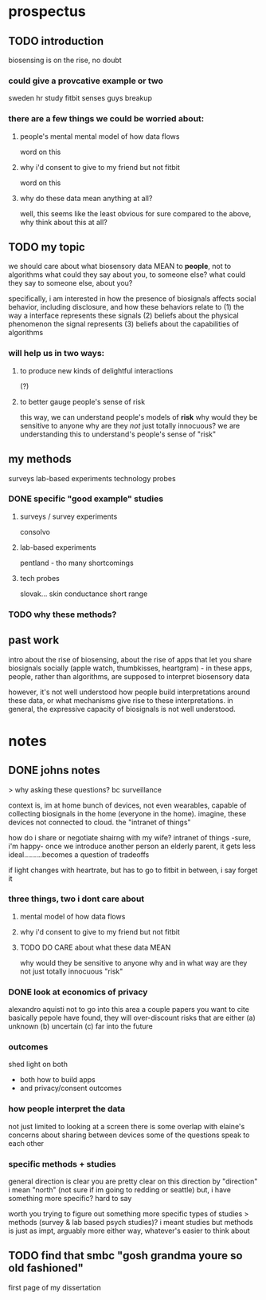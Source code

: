 * prospectus 
** TODO introduction
biosensing is on the rise, no doubt
*** could give a provcative example or two
sweden hr study
fitbit senses guys breakup
*** there are a few things we could be worried about:
**** people's mental mental model of how data flows
word on this 
**** why i'd consent to give to my friend but not fitbit
word on this
**** why do these data mean anything at all?
well, this seems like the least obvious for sure
compared to the above, why think about this at all?
** TODO my topic 
we should care about what biosensory data MEAN
to *people*, not to algorithms
what could they say about you, to someone else?
what could they say to someone else, about you?

specifically, i am interested in how the presence of biosignals
affects social behavior,
including disclosure,
and how these behaviors relate to
(1) the way a interface represents these signals
(2) beliefs about the physical phenomenon the signal represents
(3) beliefs about the capabilities of algorithms

*** will help us in two ways:
**** to produce new kinds of delightful interactions
(?)
**** to better gauge people's sense of risk
this way, we can understand people's models of *risk*
why would they be sensitive to anyone
why are they /not/ just totally innocuous?
we are understanding this to understand's people's sense of "risk"

** my methods
surveys
lab-based experiments
technology probes
*** DONE specific "good example" studies
**** surveys / survey experiments
consolvo
**** lab-based experiments
pentland - tho many shortcomings
**** tech probes
slovak...
skin conductance
short range

*** TODO why these methods?

** past work
intro about the rise of biosensing, about the rise of apps that let you share biosignals socially (apple watch, thumbkisses, heartgram) - in these apps, people, rather than algorithms, are supposed to interpret biosensory data

however, it's not well understood how people build interpretations around these data, or what mechanisms give rise to these interpretations. in general, the expressive capacity of biosignals is not well understood.


* notes
** DONE johns notes

> why asking these questions? bc surveillance

context is, im at home
bunch of devices, not even wearables, capable of collecting biosignals in the home (everyone in the home). imagine, these devices not connected to cloud. the "intranet of things" 

how do i share or negotiate shairng with my wife?
intranet of things -sure, i'm happy- once we introduce another person an elderly parent, it gets less ideal.........becomes a question of tradeoffs

if light changes with heartrate, but has to go to fitbit in between, i say forget it

*** three things, two i dont care about 
**** mental model of how data flows
**** why i'd consent to give to my friend but not fitbit
**** TODO DO CARE about what these data MEAN
why would they be sensitive to anyone
why and in what way are they not just totally innocuous
"risk"

*** DONE look at economics of privacy
alexandro aquisti
not to go into this area
a couple papers you want to cite
basically pepole have found, they will over-discount risks that are either (a) unknown (b) uncertain (c) far into the future

*** outcomes
shed light on both 
- both how to build apps
- and privacy/consent outcomes


*** how people interpret the data
not just limited to looking at a screen
there is some overlap with elaine's concerns about sharing between devices
some of the questions speak to each other

*** specific methods + studies
general direction is clear
you are pretty clear on this direction
by "direction" i mean "north" (not sure if im going to redding or seattle)
but, i have something more specific? hard to say

worth you trying to figure out something more specific
types of studies
> methods (survey & lab based psych studies)?
i meant studies but methods is just as impt, arguably more
either way, whatever's easier to think about
** TODO find that smbc "gosh grandma youre so old fashioned"
first page of my dissertation

